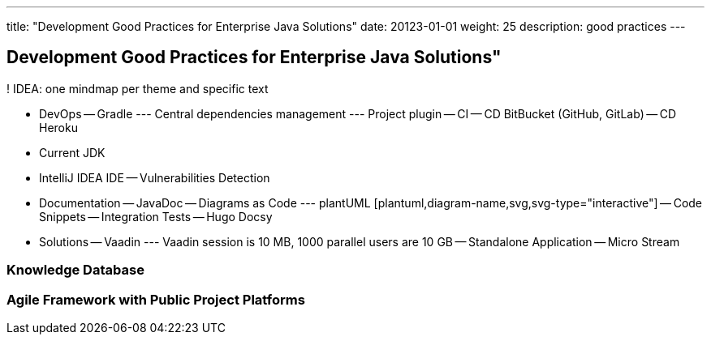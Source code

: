 ---
title: "Development Good Practices for Enterprise Java Solutions"
date: 20123-01-01
weight: 25
description: good practices
---

== Development Good Practices for Enterprise Java Solutions"
:author: Marcel Baumann
:email: <marcel.baumann@tangly.net>
:description: Design conventions for the open source components of tangly
:keywords: agile, architecture, design
:company: https://www.tangly.net/[tangly llc]

! IDEA: one mindmap per theme and specific text

- DevOps
-- Gradle
--- Central dependencies management
--- Project plugin
-- CI
-- CD BitBucket (GitHub, GitLab)
-- CD Heroku
- Current JDK

- IntelliJ IDEA IDE
-- Vulnerabilities Detection

- Documentation
-- JavaDoc
-- Diagrams as Code
--- plantUML [plantuml,diagram-name,svg,svg-type="interactive"]
-- Code Snippets
-- Integration Tests
-- Hugo Docsy

- Solutions
-- Vaadin
--- Vaadin session is 10 MB, 1000 parallel users are 10 GB
-- Standalone Application
-- Micro Stream

=== Knowledge Database

=== Agile Framework with Public Project Platforms

